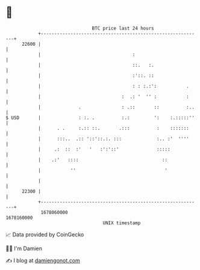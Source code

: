 * 👋

#+begin_example
                                   BTC price last 24 hours                    
               +------------------------------------------------------------+ 
         22600 |                                                            | 
               |                                  :                         | 
               |                                  ::.   :.                  | 
               |                                  :'::. ::                  | 
               |                                  : : :.:':           .     | 
               |                              :  .: '  '' :           :     | 
               |              .               : .::       ::          :..   | 
   $ USD       |              : :. .          :.:         ':    :.:::::''   | 
               |      . .     :.:: ::.       .:::          :    :::::::     | 
               |      :::..  .:: '::'::.:. :::             :.. :'  ''''     | 
               |     .:  ::  :'   '   :':'::'              :::::            | 
               |    .:'   ::::                               ::             | 
               |           ''                                 '             | 
               |                                                            | 
         22300 |                                                            | 
               +------------------------------------------------------------+ 
                1678060000                                        1678160000  
                                       UNIX timestamp                         
#+end_example
📈 Data provided by CoinGecko

🧑‍💻 I'm Damien

✍️ I blog at [[https://www.damiengonot.com][damiengonot.com]]
